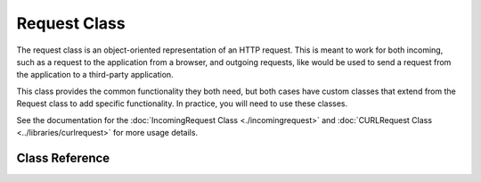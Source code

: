 #############
Request Class
#############

The request class is an object-oriented representation of an HTTP request. This is meant to
work for both incoming, such as a request to the application from a browser, and outgoing requests,
like would be used to send a request from the application to a third-party application.

This class
provides the common functionality they both need, but both cases have custom classes that extend
from the Request class to add specific functionality. In practice, you will need to use these classes.

See the documentation for the :doc:`IncomingRequest Class <./incomingrequest>` and
:doc:`CURLRequest Class <../libraries/curlrequest>` for more usage details.

***************
Class Reference
***************

.. php:namespace:: CodeIgniter\HTTP

.. php:class:: Request

    .. php:method:: getIPAddress()

        :returns: The user's IP Address, if it can be detected. If the IP address
                    is not a valid IP address, then will return ``0.0.0.0``.
        :rtype:   string

        Returns the IP address for the current user. If the IP address is not valid, the method
        will return ``0.0.0.0``:

        .. literalinclude:: request/001.php

        .. important:: This method takes into account the ``Config\App::$proxyIPs`` setting and will
            return the reported client IP address by the HTTP header for the allowed IP address.

    .. php:method:: isValidIP($ip[, $which = ''])

        .. deprecated:: 4.0.5
           Use :doc:`../libraries/validation` instead.

        .. important:: This method is deprecated. It will be removed in future releases.

        :param    string $ip: IP address
        :param    string $which: IP protocol (``ipv4`` or ``ipv6``)
        :returns: true if the address is valid, false if not
        :rtype:   bool

        Takes an IP address as input and returns true or false (boolean) depending
        on whether it is valid or not.

        .. note:: The $request->getIPAddress() method above automatically validates the IP address.

            .. literalinclude:: request/002.php

        Accepts an optional second string parameter of ``ipv4`` or ``ipv6`` to specify
        an IP format. The default checks for both formats.

    .. php:method:: getMethod([$upper = false])

        .. important:: Use of the ``$upper`` parameter is deprecated. It will be removed in future releases.

        :param bool $upper: Whether to return the request method name in upper or lower case
        :returns: HTTP request method
        :rtype: string

        Returns the ``$_SERVER['REQUEST_METHOD']``, with the option to set it
        in uppercase or lowercase.

        .. literalinclude:: request/003.php

    .. php:method:: setMethod($method)

        .. deprecated:: 4.0.5
           Use :php:meth:`CodeIgniter\\HTTP\\Request::withMethod()` instead.

        :param string $method: Sets the request method. Used when spoofing the request.
        :returns: This request
        :rtype: Request

    .. php:method:: withMethod($method)

        .. versionadded:: 4.0.5

        :param string $method: Sets the request method.
        :returns: New request instance
        :rtype: Request

    .. php:method:: getServer([$index = null[, $filter = null[, $flags = null]]])

        :param    mixed     $index: Value name
        :param    int       $filter: The type of filter to apply. A list of filters can be found in `PHP manual <https://www.php.net/manual/en/filter.filters.php>`__.
        :param    int|array $flags: Flags to apply. A list of flags can be found in `PHP manual <https://www.php.net/manual/en/filter.filters.flags.php>`__.
        :returns: ``$_SERVER`` item value if found, null if not
        :rtype:   mixed

        This method is identical to the ``getPost()``, ``getGet()`` and ``getCookie()`` methods from the
        :doc:`IncomingRequest Class <./incomingrequest>`, only it fetches server data (``$_SERVER``):

        .. literalinclude:: request/004.php

        To return an array of multiple ``$_SERVER`` values, pass all the required keys
        as an array.

        .. literalinclude:: request/005.php

    .. php:method:: getEnv([$index = null[, $filter = null[, $flags = null]]])

        :param    mixed     $index: Value name
        :param    int       $filter: The type of filter to apply. A list of filters can be found in `PHP manual <https://www.php.net/manual/en/filter.filters.php>`__.
        :param    int|array $flags: Flags to apply. A list of flags can be found in `PHP manual <https://www.php.net/manual/en/filter.filters.flags.php>`__.
        :returns: ``$_ENV`` item value if found, null if not
        :rtype:   mixed

        This method is identical to the ``getPost()``, ``getGet()`` and ``getCookie()`` methods from the
        :doc:`IncomingRequest Class <./incomingrequest>`, only it fetches env data (``$_ENV``):

        .. literalinclude:: request/006.php

        To return an array of multiple ``$_ENV`` values, pass all the required keys
        as an array.

        .. literalinclude:: request/007.php

    .. php:method:: setGlobal($method, $value)

        :param    string $method: Method name
        :param    mixed  $value:  Data to be added
        :returns: This request
        :rtype:   Request

        Allows manually setting the value of PHP global, like ``$_GET``, ``$_POST``, etc.

    .. php:method:: fetchGlobal($method [, $index = null[, $filter = null[, $flags = null]]])

        :param    string    $method: Input filter constant
        :param    mixed     $index: Value name
        :param    int       $filter: The type of filter to apply. A list of filters can be found in `PHP manual <https://www.php.net/manual/en/filter.filters.php>`__.
        :param    int|array $flags: Flags to apply. A list of flags can be found in `PHP manual <https://www.php.net/manual/en/filter.filters.flags.php>`__.
        :rtype:   mixed

        Fetches one or more items from a global, like cookies, get, post, etc.
        Can optionally filter the input when you retrieve it by passing in a filter.

